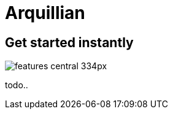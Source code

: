 = Arquillian 
:page-layout: features
:page-feature_id: arquillian
:page-feature_order: 8
:page-feature_tagline: Arquillian Tooling
:page-feature_image_url: images/arquillian_icon_256px.png
:page-issues_url: https://issues.jboss.org/browse/JBIDE/component/

== Get started instantly
image::images/features-central_334px.png[]

todo..